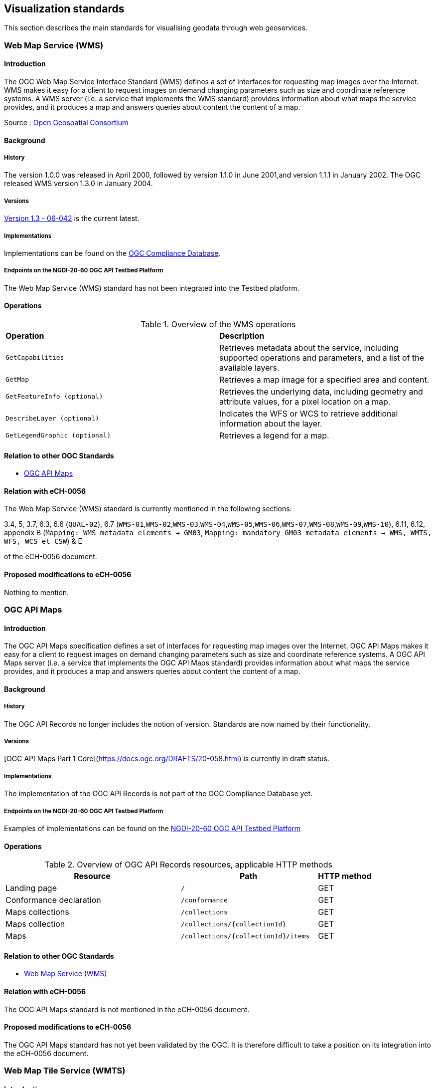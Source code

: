 // Document settings
[.text-justify]

== Visualization standards

This section describes the main standards for visualising geodata through web geoservices.

=== Web Map Service (WMS)
==== Introduction

The OGC Web Map Service Interface Standard (WMS) defines a set of interfaces for requesting map images over the Internet. WMS makes it easy for a client to request images on demand changing parameters such as size and coordinate reference systems. A WMS server (i.e. a service that implements the WMS standard) provides information about what maps the service provides, and it produces a map and answers queries about content the content of a map.

Source : https://opengeospatial.github.io/e-learning/wms/text/basic-main.html[Open Geospatial Consortium]

==== Background
===== History

The version 1.0.0 was released in April 2000, followed by version 1.1.0 in June 2001,and version 1.1.1 in January 2002. The OGC released WMS version 1.3.0 in January 2004.

===== Versions

https://portal.ogc.org/files/?artifact_id=14416[Version 1.3 - 06-042] is the current latest.

===== Implementations

Implementations can be found on the http://www.opengeospatial.org/resource/products/byspec[OGC Compliance Database]. 

===== Endpoints on the NGDI-20-60 OGC API Testbed Platform

The Web Map Service (WMS) standard has not been integrated into the Testbed platform.

==== Operations

.Overview of the WMS operations
[cols="1,1"]
|===
*Operation* | *Description*
|`GetCapabilities` |Retrieves metadata about the service, including supported operations and parameters, and a list of the available layers.
|`GetMap` | Retrieves a map image for a specified area and content.
|`GetFeatureInfo (optional)` | Retrieves the underlying data, including geometry and attribute values, for a pixel location on a map.
|`DescribeLayer (optional)` | Indicates the WFS or WCS to retrieve additional information about the layer.
|`GetLegendGraphic (optional)` | Retrieves a legend for a map.
|===
==== Relation to other OGC Standards

- <<OGC API Maps>>

==== Relation with eCH-0056

The Web Map Service (WMS) standard is currently mentioned in the following sections:

3.4, 5, 3.7, 6.3, 6.6 (`QUAL-02`), 6.7 (`WMS-01`,`WMS-02`,`WMS-03`,`WMS-04`,`WMS-05`,`WMS-06`,`WMS-07`,`WMS-08`,`WMS-09`,`WMS-10`), 6.11, 6.12, appendix B (`Mapping: WMS metadata elements -> GM03`, `Mapping: mandatory GM03 metadata elements -> WMS, WMTS, WFS, WCS et CSW`) & E

of the eCH-0056 document.

==== Proposed modifications to eCH-0056

Nothing to mention.

=== OGC API Maps
==== Introduction

The OGC API Maps specification defines a set of interfaces for requesting map images over the Internet. OGC API Maps makes it easy for a client to request images on demand changing parameters such as size and coordinate reference systems. A OGC API Maps server (i.e. a service that implements the OGC API Maps standard) provides information about what maps the service provides, and it produces a map and answers queries about content the content of a map.

==== Background
===== History

The OGC API Records no longer includes the notion of version. Standards are now named by their functionality.

===== Versions

[OGC API Maps Part 1 Core](https://docs.ogc.org/DRAFTS/20-058.html) is currently in draft status.

===== Implementations

The implementation of the OGC API Records is not part of the OGC Compliance Database yet.

===== Endpoints on the NGDI-20-60 OGC API Testbed Platform

Examples of implementations can be found on the https://ogc.heig-vd.ch/#ogc-api-maps[NGDI-20-60 OGC API Testbed Platform]

==== Operations

.Overview of OGC API Records resources, applicable HTTP methods
[cols="32,25,10",options="header"]
!===
|Resource |Path |HTTP method 
|Landing page |`/` |GET
|Conformance declaration |`/conformance` |GET 
|Maps collections |`/collections` |GET 
|Maps collection |`/collections/{collectionId}` |GET 
|Maps |`/collections/{collectionId}/items` |GET 
|Maps |`/collections/{collectionId}/items/{featureId}` 
!===

==== Relation to other OGC Standards

- <<Web Map Service (WMS)>>

==== Relation with eCH-0056

The OGC API Maps standard is not mentioned in the eCH-0056 document.

==== Proposed modifications to eCH-0056

The OGC API Maps standard has not yet been validated by the OGC. It is therefore difficult to take a position on its integration into the eCH-0056 document.

=== Web Map Tile Service (WMTS)
==== Introduction

The OGC Web Map Tile Service Implementation Standard (WMTS) defines a set of interfaces for making web-based requests of map tiles of spatially referenced data using tile images with predefined content, extent, and resolution. The standard includes the WMTS Specification (“WMTS Spec”) 07-057r7 OpenGIS Web Map Tile Service Implementation Standard along with collateral documentation such as profiles and XML documents.

==== Background
===== History

The version 1.0.0 of the WMTS Specification (“WMTS Spec”) 07-057r7 OpenGIS Web Map Tile Service Implementation Standard was published in 2010, and the Web Map Tile Service Simple Profile was published in 2016.

===== Versions

https://portal.ogc.org/files/?artifact_id=35326[Version 1.0.0 - 07-057r7] is the current latest.

===== Implementations

Implementations can be found on the http://www.opengeospatial.org/resource/products/byspec[OGC Compliance Database]. 

===== Endpoints on the NGDI-20-60 OGC API Testbed Platform

The Web Map Tile Service (WMTS) standard has not been integrated into the Testbed platform.

==== Operations

.Overview of the WMTS operations
[cols="1,1"]
|===
*Operation* | *Description*
|`GetCapabilities`|Provides a “ServiceMetadata” document, which describes how to identify WMTS resources or generate WMTS request operations.
|`GetTile`|Allows a client to request a tile from a WMTS server.
|`GetFeatureInfo (Optional)`|Provides information about the features at or near a particular pixel location
|`ServiceMetadata resource (Optional)`|Describes the abilities and information holdings of the specific server implementation.
|`Tile resource (Optional)`|Provides a fragment of a map representation of a layer.
|`FeatureInfo resource (Optional)`|Provides information about the features located at a particular pixel of a tile map. It does this in a manner similar to the WMS GetFeatureInfo operation by providing, for example, thematic attribute name and value pairs in textual form.
|===
==== Relation to other OGC Standards

- <<OGC API Tiles>>

==== Relation with eCH-0056

The Web Map Tile Service (WMTS) standard is currently mentioned in the following sections:

2, 3.4, 6.4, 6.8 (`WMTS-01`,`WMTS-02`,`WMTS-03`,`WMTS-04`,`WMTS-05`,`WMTS-06`,`WMTS-07`,`WMTS-08`)
appendix B (`Mapping: WMTS metadata elements -> GM03`, `Mapping: mandatory GM03 metadata elements -> WMS, WMTS, WFS, WCS et CSW`) & E
of the eCH-0056 document.

==== Proposed modifications to eCH-0056

Add joint references to OGC API Tiles in eCH-0056 document. 

=== OGC API Tiles
==== Introduction

The OGC API Tiles specification defines a set of interfaces for requesting map tiles over the Internet. OGC API Tiles makes it easy for a client to request tiles on demand changing parameters such as size and coordinate reference systems. A OGC API Tiles server (i.e. a service that implements the OGC API Tiles standard) provides information about what tiles the service provides, and it produces a tile and answers queries about content the content of a tile.
The OGC API Tiles allows to access the same data as the Web Map Tile Service (WMTS) standard, but with a different API and could includes both vector and raster data.

==== Background
===== History

The OGC API Tiles standard no longer includes the notion of version. Standards are now named by their functionality. Version 1.0 was released in the end of 2022.

===== Versions

[OGC API Tiles Part 1 Core - 20-057](https://docs.ogc.org/is/20-057/20-057.html) is the latest version.

===== Implementations

Implementations can be found on the http://www.opengeospatial.org/resource/products/byspec[OGC Compliance Database]. 

===== Endpoints on the NGDI-20-60 OGC API Testbed Platform

Examples of implementations can be found on the https://ogc.heig-vd.ch/#ogc-api-tiles[NGDI-20-60 OGC API Testbed Platform]

==== Operations

.Overview of OGC API Tiles resources, applicable HTTP methods
[cols="32,25,10",options="header"]
!===
|Resource |Path 
|Landing page |`/` 
|Conformance declaration |`/conformance`  
|Tileset list |`.../tiles`  
|Tileset |`.../tiles/{tileMatrixSetId}`
|Tile |`.../tiles/{tileMatrixSetId}`  
!===

==== Relation to other OGC Standards

- <<Web Map Tile Service (WMTS)>>

The OGC API Tiles is intended to be used in conjunction with the following OGC standards:

- <<OGC API Maps>>
- <<OGC API Styles>>
- <<OGC API Coverages>>
- <<OGC API Processes>>

==== Relation with eCH-0056

The OGC API Tiles standard is not part of the current version of the eCH-0056 document.

==== Proposed modifications to eCH-0056

The OGC API Tiles standard should be introduced in the eCH-0056 document alongside with the WMTS specification.
Recommendations on its combination with other standards should also be proposed once these have been validated.

=== Styled Layer Descriptor (SLD)
==== Introduction

Geospatial data (vector and raster) have no intrinsic visual component. In order to see data, it must be styled. Styling specifies color, thickness, and other visible attributes used to render data on a map. A WMS provides a set of style options for each data set; however these are preconfigured by the server, and the user cannot create, inspect, modify a style. The Styled Layer Descriptor (SLD) is a standard that enables an application to configure in an XML document how to properly portray layers and legends in a WMS. It uses Symbology Ending (SE) to specify styling of features and coverages. The SLD Profile of WMS enhances a WMS with additional operations to support styling of features from WFS and coverages from WCS.

Source : https://opengeospatial.github.io/e-learning/sld/text/main.html[Open Geospatial Consortium]

==== Background
===== History

The version 1.0 was released in 2002 followed by the version 1.1 in 2007.

===== Versions

http://portal.opengeospatial.org/files/?artifact_id=22364[Versions 1.1 - 05-078r4] is the current latest.

===== Implementations

Implementations can be found on the http://www.opengeospatial.org/resource/products/byspec[OGC Compliance Database]. 

===== Endpoints on the NGDI-20-60 OGC API Testbed Platform

The Styled Layer Descriptor (SLD) standard is not part of OGC Compliance Database.

==== Operations

Not applicable.

==== Relation to other OGC Standards

- <<OGC API Styles>>
- <<OGC Web Map Service (WMS)>>

==== Relation with eCH-0056

The Styled Layer Descriptor (SLD) standard is currently mentioned in the following sections:
6.7 (`WMS-09`), 6.12 (`SLD-01`) & appendix E of the eCH-056 document.

==== Proposed modifications to eCH-0056

As an encoding, SLD should not be integrated in a separate section but combined with other standards (e.g. WMS).

=== Symbology Encoding (SE)
==== Introduction

Geospatial data (vector and raster) have no intrinsic visual component. In order to see data, it must be styled. Styling specifies color, thickness, and other visible attributes used to render data on a map. The Symbology Encoding (SE) standard defines the language to formally encode the rules of how to portray features and coverages.

Source : https://opengeospatial.github.io/e-learning/se/text/main.html[Open Geospatial Consortium]

==== Background
===== History

The version 1.1.0 was approved as a standard in July 2006. Previous use of symbology encoding was through version 1.0.0 of the Styled Layer Descriptor (SLD) standard. To allow parts that are not specific to SLD and Web Map Services (WMS) to be reused, SLD 1.0.0 was split up into the separate standards of SE 1.1.0 and SLD 1.1.0.

Source : https://opengeospatial.github.io/e-learning/se/text/main.html[Open Geospatial Consortium]

===== Versions

https://portal.ogc.org/files/?artifact_id=16700[Version 1.1.0 - 05-077r4] is the current latest.

===== Implementations

The Symbology Encoding standard is not part of OGC Compliance Database. 

===== Endpoints on the NGDI-20-60 OGC API Testbed Platform

Not applicable

==== Operations
==== Relation to other OGC Standards

- <<OGC Symbology Conceptual Model: Core Part>>
- <<Styled Layer Descriptor (SLD)>>
- <<OGC API Styles>>
- <<OGC Web Map Service (WMS)>>

==== Relation with eCH-0056

The Symbology Encoding (SE) standard is currently mentioned in the sections 6.11 the eCH-056 document.

==== Proposed modifications to eCH-0056

The Symbology Encoding (SE) standard should be kept in the eCH-056 document alongside with the OGC Symbology Conceptual Model standard. 

=== OGC API Styles
==== Introduction

The OGC API - Styles draft specification defines a Web API that enables map servers, clients as well as visual style editors, to manage and fetch styles that consist of symbolizing instructions that can be applied by a rendering engine on features and/or coverages. The API implements the conceptual model for style encodings and style metadata.

==== Background
===== History

OGC API - Styles - Part 1: Core standard is currently in draft status.

===== Versions

OGC API - Styles - Part 1: Core standard is currently in draft status.

===== Implementations

The OGC API Styles is not part of the OGC Compliance Database. 

===== Endpoints on the NGDI-20-60 OGC API Testbed Platform

Examples of implementations can be found on the https://ogc.heig-vd.ch/geoserver/ogc/styles[
NGDI-20-60 OGC API Testbed Platform]

==== Operations, ressources

The API building blocks support the resources and operations listed in the table below with the associated conformance class and the link to the document section that specifies the requirements.

The `baseResource` is a path template for any API resource with which styles can be associated.

.Overview of OGC API Stlyes resources and applicable HTTP methods
[cols="15,24,8,18,25",options="header"]
!===
|Resource |Path |HTTP method |Conformance class|Document reference
|Base resource |`{baseResource}` |GET |core |<<base-resource>>
|Conformance declaration |`/conformance` |GET |core |<<conformance_declaration>>
.3+|Styles .3+|`{baseResource}/styles` |GET |core |<<get_styles>>
.2+|POST |manage-styles |<<create_style>>
|style-validation |<<style_validate>>
.4+|Style .4+|`{baseResource}/styles/{styleId}` |GET |core |<<get_style>>
.2+|PUT |manage-styles |<<replace_style>>
|style-validation |<<style_validate>>
|DELETE |manage-styles |<<delete_style>>
.3+|Style metadata .3+|`{baseResource}/styles/{styleId}/metadata` |GET |core |<<get_style_metadata>>
|PUT |manage-styles |<<replace_style_metadata>>
|PATCH |manage-styles |<<update_style_metadata>>
!===

==== Relation to other OGC Standards

- <<Styled Layer Descriptor (SLD)>>
- <<Symbology Encoding (SE)>>
- <<OGC Symbology Conceptual Model>>

==== Relation with eCH-0056

The OGC API Styles standard is not mentioned in the eCH-0056 document.

==== Proposed modifications to eCH-0056

The OGC API Styles standard has not yet been validated by OGC. It is therefore difficult to take a position on its integration into the eCH-0056 document.

=== OGC Symbology Conceptual Model
==== Introduction
==== Background

The Symbology Conceptual Model is a new approach:

* to provide the felxibility required to achieve adequate cartographic styling and fill the needs of a variety of information communities
* to achieve high level styling interoperability without encoding dependencies.
===== History
===== Versions

Version 1.0 was released in 2020.

===== Implementations

The Symbology Encoding standard is not part of OGC Compliance Database. 

===== Endpoints on the NGDI-20-60 OGC API Testbed Platform

Not applicable

==== Operations

Although not applicable here, it is important to mention that the standard is divided into different classes such as:

* https://docs.ogc.org/is/18-067r3/18-067r3.html#toc14[Class Style]
* https://docs.ogc.org/is/18-067r3/18-067r3.html#toc15[Class Rule]
* https://docs.ogc.org/is/18-067r3/18-067r3.html#toc16[Class Symbolizer]
* https://docs.ogc.org/is/18-067r3/18-067r3.html#toc17[Class ParameterValue]
* https://docs.ogc.org/is/18-067r3/18-067r3.html#toc18[Class Literal]
* https://docs.ogc.org/is/18-067r3/18-067r3.html#toc19[Class UOM Codelist]
* https://docs.ogc.org/is/18-067r3/18-067r3.html#toc20[Class Color]
* https://docs.ogc.org/is/18-067r3/18-067r3.html#toc21[Class Fill]
* https://docs.ogc.org/is/18-067r3/18-067r3.html#toc22[Class Stroke]
* https://docs.ogc.org/is/18-067r3/18-067r3.html#toc23[Class Graphic]
* https://docs.ogc.org/is/18-067r3/18-067r3.html#toc24[Class GraphicSize]
* https://docs.ogc.org/is/18-067r3/18-067r3.html#toc25[Class Label]
* https://docs.ogc.org/is/18-067r3/18-067r3.html#toc26[Class Font]

==== Relation to other OGC Standards

- <<Symbology Encoding (SE)>>
- <<Styled Layer Descriptor (SLD)>>
- <<OGC API Styles>>

==== Relation with eCH-0056

The OGC Symbology Conceptual Model: Core Part standard is not mentioned in the eCH-0056 document.

==== Proposed modifications to eCH-0056

- Integrate the OGC Symbology Conceptual Model in the same sections as the Symbology Encoding (SE) standard in the eCH-0056 document  according to its extensions.
- Add a new section to the eCH-0056 document that describes the OGC Symbology Conceptual Model.
- Update the structure of the eCH-0056 document according to the versions and functionalities of the OGC Symbology Conceptual Model.
